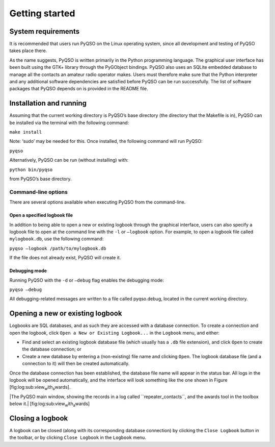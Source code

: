 Getting started
===============

System requirements
-------------------

It is recommended that users run PyQSO on the Linux operating system,
since all development and testing of PyQSO takes place there.

As the name suggests, PyQSO is written primarily in the Python
programming language. The graphical user interface has been built using
the GTK+ library through the PyGObject bindings. PyQSO also uses an
SQLite embedded database to manage all the contacts an amateur radio
operator makes. Users must therefore make sure that the Python
interpreter and any additional software dependencies are satisfied
before PyQSO can be run successfully. The list of software packages that
PyQSO depends on is provided in the README file.

Installation and running
------------------------

Assuming that the current working directory is PyQSO’s base directory
(the directory that the Makefile is in), PyQSO can be installed via the
terminal with the following command:

``make install``

Note: ‘sudo’ may be needed for this. Once installed, the following
command will run PyQSO:

``pyqso``

Alternatively, PyQSO can be run (without installing) with:

``python bin/pyqso``

from PyQSO’s base directory.

Command-line options
~~~~~~~~~~~~~~~~~~~~

There are several options available when executing PyQSO from the
command-line.

Open a specified logbook file
^^^^^^^^^^^^^^^^^^^^^^^^^^^^^

In addition to being able to open a new or existing logbook through the
graphical interface, users can also specify a logbook file to open at
the command line with the ``-l`` or ``–logbook`` option. For example, to
open a logbook file called ``mylogbook.db``, use the following command:

``pyqso –logbook /path/to/mylogbook.db``

If the file does not already exist, PyQSO will create it.

Debugging mode
^^^^^^^^^^^^^^

Running PyQSO with the ``-d`` or ``–debug`` flag enables the debugging
mode:

``pyqso –debug``

All debugging-related messages are written to a file called pyqso.debug,
located in the current working directory.

Opening a new or existing logbook
---------------------------------

Logbooks are SQL databases, and as such they are accessed with a
database connection. To create a connection and open the logbook, click
``Open a New or Existing Logbook...`` in the ``Logbook`` menu, and
either:

-  Find and select an existing logbook database file (which usually has
   a ``.db`` file extension), and click ``Open`` to create the database
   connection; or

-  Create a new database by entering a (non-existing) file name and
   clicking ``Open``. The logbook database file (and a connection to it)
   will then be created automatically.

Once the database connection has been established, the database file
name will appear in the status bar. All logs in the logbook will be
opened automatically, and the interface will look something like the one
shown in Figure [fig:log:sub:`v`\ iew\ :sub:`w`\ ith\ :sub:`a`\ wards].

|The PyQSO main window, showing the records in a log called
``repeater_contacts``, and the awards tool in the toolbox below it.|
[fig:log:sub:`v`\ iew\ :sub:`w`\ ith\ :sub:`a`\ wards]

Closing a logbook
-----------------

A logbook can be closed (along with its corresponding database
connection) by clicking the ``Close Logbook`` button in the toolbar, or
by clicking ``Close Logbook`` in the ``Logbook`` menu.

